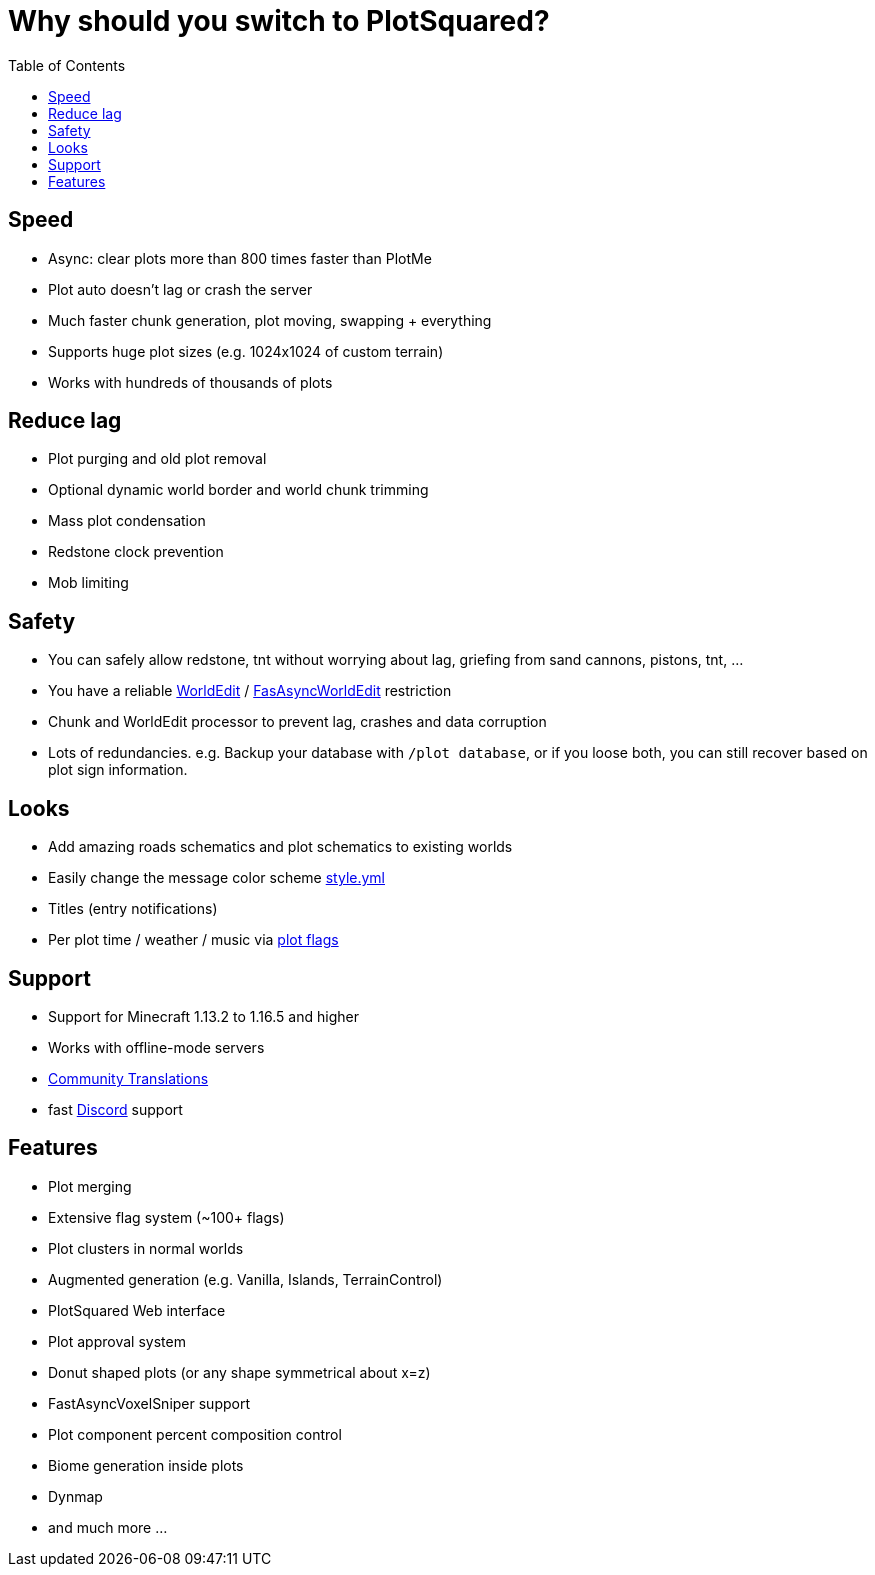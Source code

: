 = Why should you switch to PlotSquared?
:toc: left
:toclevels: 2
:icons: font

== Speed

* Async: clear plots more than 800 times faster than PlotMe
* Plot auto doesn't lag or crash the server
* Much faster chunk generation, plot moving, swapping + everything
* Supports huge plot sizes (e.g. 1024x1024 of custom terrain)
* Works with hundreds of thousands of plots

== Reduce lag

* Plot purging and old plot removal
* Optional dynamic world border and world chunk trimming
* Mass plot condensation
* Redstone clock prevention
* Mob limiting

== Safety

* You can safely allow redstone, tnt without worrying about lag, griefing from sand cannons, pistons, tnt, ...
* You have a reliable https://dev.bukkit.org/projects/worldedit[WorldEdit] / https://www.spigotmc.org/resources/fast-async-worldedit.13932[FasAsyncWorldEdit] restriction
* Chunk and WorldEdit processor to prevent lag, crashes and data corruption
* Lots of redundancies. e.g. Backup your database with `/plot database`, or if you loose both, you can still recover based on plot sign information.

== Looks

* Add amazing roads schematics and plot schematics to existing worlds
* Easily change the message color scheme link:/IntellectualSites/PlotSquared-Documentation/wiki/style.yml[style.yml]
* Titles (entry notifications)
* Per plot time / weather / music via link:IntellectualSites/PlotSquared-Documentation/wiki/Plot-flags[plot
//TODO update links
flags]

== Support

* Support for Minecraft 1.13.2 to 1.16.5 and higher
* Works with offline-mode servers
* https://intellectualsites.crowdin.com/plotsquared[Community Translations]
* fast https://discord.gg/intellectualsites[Discord] support

== Features

* Plot merging
* Extensive flag system (~100+ flags)
* Plot clusters in normal worlds
* Augmented generation (e.g. Vanilla, Islands, TerrainControl)
* PlotSquared Web interface
* Plot approval system
* Donut shaped plots (or any shape symmetrical about x=z)
* FastAsyncVoxelSniper support
* Plot component percent composition control
* Biome generation inside plots
* Dynmap
* and much more ...
